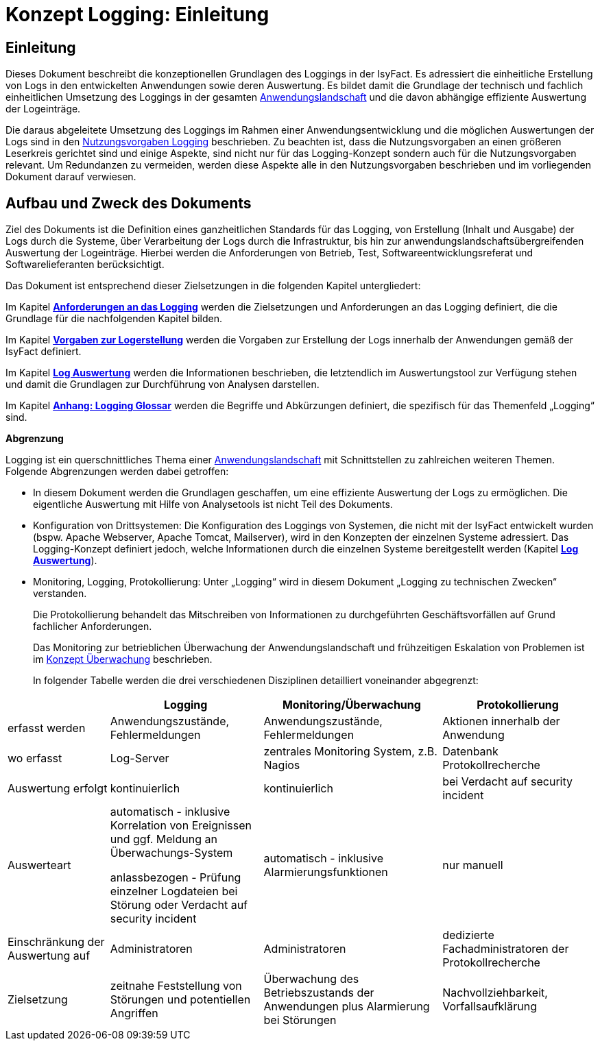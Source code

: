 = Konzept Logging: Einleitung

// tag::inhalt[]
[[einleitung]]
== Einleitung

Dieses Dokument beschreibt die konzeptionellen Grundlagen des Loggings in der IsyFact.
Es adressiert die einheitliche Erstellung von Logs in den entwickelten Anwendungen sowie deren Auswertung.
Es bildet damit die Grundlage der technisch und fachlich einheitlichen Umsetzung des Loggings in der gesamten xref:glossary:glossary:master.adoc#glossar-anwendungslandschaft[Anwendungslandschaft] und die davon abhängige effiziente Auswertung der Logeinträge.

Die daraus abgeleitete Umsetzung des Loggings im Rahmen einer Anwendungsentwicklung und die möglichen Auswertungen der Logs sind in den xref:isy-logging:nutzungsvorgaben/master.adoc#einleitung[Nutzungsvorgaben Logging] beschrieben.
Zu beachten ist, dass die Nutzungsvorgaben an einen größeren Leserkreis gerichtet sind und einige Aspekte, sind nicht nur für das Logging-Konzept sondern auch für die Nutzungsvorgaben relevant.
Um Redundanzen zu vermeiden, werden diese Aspekte alle in den Nutzungsvorgaben beschrieben und im vorliegenden Dokument darauf verwiesen.

[[aufbau-und-zweck-des-dokuments]]
== Aufbau und Zweck des Dokuments

Ziel des Dokuments ist die Definition eines ganzheitlichen Standards für das Logging, von Erstellung (Inhalt und Ausgabe) der Logs durch die Systeme, über Verarbeitung der Logs durch die Infrastruktur, bis hin zur anwendungslandschaftsübergreifenden Auswertung der Logeinträge.
Hierbei werden die Anforderungen von Betrieb, Test, Softwareentwicklungsreferat und Softwarelieferanten berücksichtigt.

Das Dokument ist entsprechend dieser Zielsetzungen in die folgenden Kapitel untergliedert:

Im Kapitel *xref:konzept/master.adoc#anforderungen-an-das-logging[Anforderungen an das Logging]* werden die Zielsetzungen und Anforderungen an das Logging definiert, die die Grundlage für die nachfolgenden Kapitel bilden.

Im Kapitel *xref:konzept/master.adoc#vorgaben-zur-logerstellung[Vorgaben zur Logerstellung]* werden die Vorgaben zur Erstellung der Logs innerhalb der Anwendungen gemäß der IsyFact definiert.

Im Kapitel *xref:konzept/master.adoc#log-auswertung[Log Auswertung]* werden die Informationen beschrieben, die letztendlich im Auswertungstool zur Verfügung stehen und damit die Grundlagen zur Durchführung von Analysen darstellen.

Im Kapitel *xref:konzept/master.adoc#anhang-a-logging-glossar[Anhang: Logging Glossar]* werden die Begriffe und Abkürzungen definiert, die spezifisch für das Themenfeld „Logging“ sind.

[[abgrenzung-logging-protokollierung]]
*Abgrenzung*

Logging ist ein querschnittliches Thema einer xref:glossary:glossary:master.adoc#glossar-anwendungslandschaft[Anwendungslandschaft] mit Schnittstellen zu zahlreichen weiteren Themen.
Folgende Abgrenzungen werden dabei getroffen:

* In diesem Dokument werden die Grundlagen geschaffen, um eine effiziente Auswertung der Logs zu ermöglichen.
Die eigentliche Auswertung mit Hilfe von Analysetools ist nicht Teil des Dokuments.
* Konfiguration von Drittsystemen: Die Konfiguration des Loggings von Systemen, die nicht mit der IsyFact entwickelt wurden (bspw.
Apache Webserver, Apache Tomcat, Mailserver), wird in den Konzepten der einzelnen Systeme adressiert.
Das Logging-Konzept definiert jedoch, welche Informationen durch die einzelnen Systeme bereitgestellt werden (Kapitel *xref:konzept/master.adoc#log-auswertung[Log Auswertung]*).
* Monitoring, Logging, Protokollierung: Unter „Logging“ wird in diesem Dokument „Logging zu technischen Zwecken“ verstanden.
+
Die Protokollierung behandelt das Mitschreiben von Informationen zu durchgeführten Geschäftsvorfällen auf Grund fachlicher Anforderungen.
+
Das Monitoring zur betrieblichen Überwachung der Anwendungslandschaft und frühzeitigen Eskalation von Problemen ist im  xref:isy-ueberwachung:konzept/master.adoc#einleitung[Konzept Überwachung] beschrieben.
+
In folgender Tabelle werden die drei verschiedenen Disziplinen detailliert voneinander abgegrenzt:

[cols="4,6,7,6",options="header"]
|====
| |Logging |Monitoring/Überwachung |Protokollierung
|erfasst werden |Anwendungszustände, Fehlermeldungen |Anwendungszustände,  Fehlermeldungen |Aktionen innerhalb der Anwendung
|wo erfasst |Log-Server |zentrales Monitoring System, z.B. Nagios |Datenbank Protokollrecherche
|Auswertung erfolgt |kontinuierlich |kontinuierlich |bei Verdacht auf security incident
|Auswerteart a|
automatisch - inklusive Korrelation von Ereignissen und ggf. Meldung an Überwachungs-System

anlassbezogen - Prüfung einzelner Logdateien bei Störung oder Verdacht auf security incident

 |automatisch - inklusive Alarmierungsfunktionen |nur manuell
|Einschränkung der Auswertung auf |Administratoren |Administratoren |dedizierte Fachadministratoren der Protokollrecherche
|Zielsetzung |zeitnahe Feststellung von Störungen und potentiellen Angriffen |Überwachung des Betriebszustands der Anwendungen plus Alarmierung bei Störungen |Nachvollziehbarkeit, Vorfallsaufklärung
|====
// end::inhalt[]
